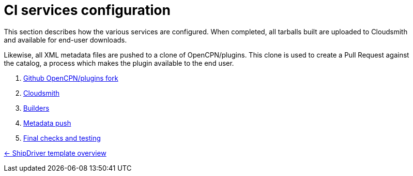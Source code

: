 = CI services configuration

This section describes how the various services are configured. When
completed, all tarballs built are uploaded to Cloudsmith and available
for end-user downloads.

Likewise, all XML metadata files are pushed to a clone of
OpenCPN/plugins. This clone is used to create a Pull Request against
the catalog, a process which makes the plugin available to the end user.

. xref:InstallConfigure/GithubPreps.adoc[Github OpenCPN/plugins fork]
. xref:InstallConfigure/Cloudsmith.adoc[Cloudsmith]
. xref:InstallConfigure/Builders/IntroBuilders.adoc[Builders]
. xref:InstallConfigure/Catalog-Github-Integration.adoc[Metadata push]
. xref:InstallConfigure/GitHub.adoc[Final checks and testing]

xref:Overview.adoc[<- ShipDriver template overview]
